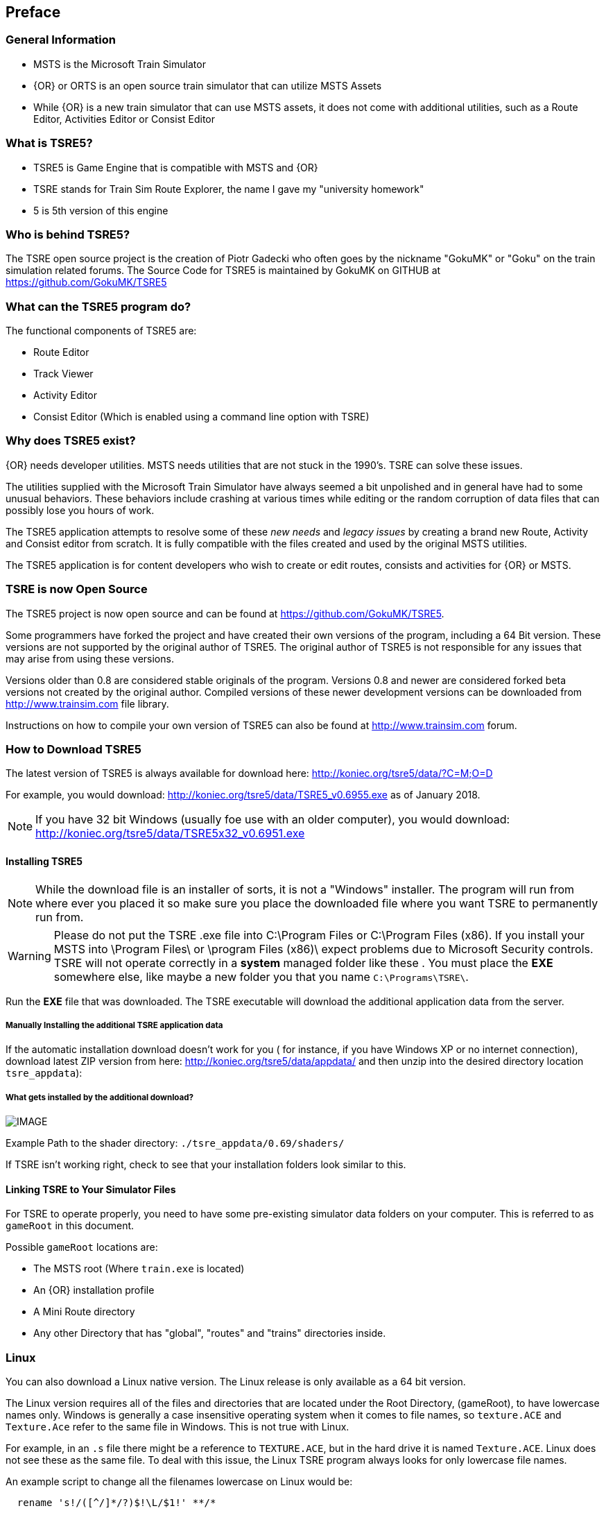 

:numbered!:
[preface]
== Preface

=== General Information

* MSTS is the Microsoft Train Simulator
* {OR} or ORTS is an open source train simulator that can utilize MSTS Assets
* While {OR} is a new train simulator that can use MSTS assets, it does not come with additional utilities, such as a Route Editor, Activities Editor or Consist Editor

=== What is TSRE5? 

* TSRE5 is Game Engine that is compatible with MSTS and {OR}
* TSRE stands for Train Sim Route Explorer, the name I gave my "university homework"
* 5 is 5th version of this engine

=== Who is behind TSRE5?

The TSRE open source project is the creation of Piotr Gadecki who often goes by the nickname "GokuMK" or "Goku" on the train simulation related forums. The Source Code for TSRE5 is maintained by GokuMK on GITHUB at https://github.com/GokuMK/TSRE5


=== What can the TSRE5 program do? 

The functional components of TSRE5 are:

* Route Editor
* Track Viewer
* Activity Editor 
* Consist Editor (Which is enabled using a command line option with TSRE)


=== Why does TSRE5 exist?

{OR} needs developer utilities. MSTS needs utilities that are not stuck in the 1990's.  TSRE can solve these issues.

The utilities supplied with the Microsoft Train Simulator have always seemed a bit unpolished and in general have had to some unusual behaviors.  These behaviors include crashing at various times while editing or the random corruption of data files that can possibly lose you hours of work.

The TSRE5 application attempts to resolve some of these _new needs_ and _legacy issues_ by creating a brand new Route, Activity and Consist editor from scratch. It is fully compatible with the files created and used by the original MSTS utilities.

The TSRE5 application is for content developers who wish to create or edit routes, consists and activities for {OR} or MSTS.

=== TSRE is now Open Source

The TSRE5 project is now open source and can be found at https://github.com/GokuMK/TSRE5. 

Some programmers have forked the project and have created their own versions of the program, including a 64 Bit version.  These versions are not supported by the original author of TSRE5.  The original author of TSRE5 is not responsible for any issues that may arise from using these versions.

Versions older than 0.8 are considered stable originals of the program.  Versions 0.8 and newer are considered forked beta versions not created by the original author.  Compiled versions of these newer development versions can be downloaded from http://www.trainsim.com file library.

Instructions on how to compile your own version of TSRE5 can also be found at http://www.trainsim.com forum. 



<<<<

=== How to Download TSRE5 


The latest version of TSRE5 is always available for download here: http://koniec.org/tsre5/data/?C=M;O=D

For example, you would download:  http://koniec.org/tsre5/data/TSRE5_v0.6955.exe as of January 2018.

[NOTE]
 If you have 32 bit Windows (usually foe use with an older computer), you would download: http://koniec.org/tsre5/data/TSRE5x32_v0.6951.exe

==== Installing TSRE5

[NOTE]
   While the download file is an installer of sorts, it is not a "Windows" installer. The program will run from where ever you placed it so make sure you place the downloaded file where you want TSRE to permanently run from.

[WARNING]
  Please do not put the TSRE .exe file into C:\Program Files or C:\Program Files (x86). If you install your MSTS into \Program Files\ or \program Files (x86)\ expect problems due to Microsoft Security controls.  TSRE will not operate correctly in a *system* managed folder like these . You must place the *EXE* somewhere else, like maybe a new folder you that you name `C:\Programs\TSRE\`.
 
Run the *EXE* file that was downloaded. The TSRE executable will download the additional application data from the server.

===== Manually Installing the additional TSRE application data 

If the automatic installation download doesn’t work for you ( for instance, if you have Windows XP or no internet connection), download latest ZIP version from here: http://koniec.org/tsre5/data/appdata/ and then unzip into the desired directory location `tsre_appdata`):

===== What gets installed by the additional download?

[IMAGE]
image::images/install1.png[]

Example Path to the shader directory:   `./tsre_appdata/0.69/shaders/`

If TSRE isn't working right, check to see that your installation folders look similar to this. 


==== Linking TSRE to Your Simulator Files

For TSRE to operate properly, you need to have some pre-existing simulator data folders on your computer.  This is referred to as `gameRoot` in this document. 

Possible `gameRoot` locations are:

* The MSTS root  (Where `train.exe` is located)
* An {OR} installation profile
* A Mini Route directory
* Any other Directory that has "global", "routes" and "trains" directories inside. 

<<<
=== Linux

You can also download a Linux native version.  The Linux release is only available as a 64 bit version. 

The Linux version requires all of the files and directories that are located under the Root Directory, (gameRoot), to have lowercase names only.  Windows is generally a case insensitive operating system when it comes to file names, so `texture.ACE` and `Texture.Ace` refer to the same file in Windows.  This is not true with Linux. 

For example,  in an `.s` file there might be a reference to `TEXTURE.ACE`, but in the hard drive it is named `Texture.ACE`. Linux does not see these as the same file.  To deal with this issue,  the Linux TSRE program always looks for only lowercase file names. 

An example script to change all the filenames lowercase on Linux would be: 

[source,shell]
----
  rename 's!/([^/]*/?)$!\L/$1!' **/* 
----

_(It might require running it several times)_. 

There are also Windows based tools like "Bulk Rename" http://www.bulkrenameutility.co.uk/Main_Intro.php that can process the files before being moved to a Linux platform.

<<<<

[#settings]
=== How to Manually Configure TSRE5 

Persistent Settings for TSRE can be managed using  the `settings.txt` in the program folder where `tsre5.exe` is located. 

[NOTE]
  Configuring the `settings.txt` file is optional but it can be very helpful. Since the program is still under development, this list of options can change.

==== How does `settings.txt` work?

Any line in the `Settings.txt` file that begins with {cmt} is _commented out_ and is therefore *DISABLED*.  So, to *enable* the AASAMPLES option in the first line, you would edit the `SETTINGS.TXT` file the TSRE folder with  the text editor of your choice and delete the {cmt}  in front of AASAMPLES.


Below is a sample settings file. Some parts of it need to be modified with content that is related to you personally such as folder locations and online map tool keys.

File:: "settings.txt"

----
#AASamples
allowObjLag | 1000
#autoFix | true
#cameraFov | 20.0
cameraSpeedMax | 2 
cameraSpeedMin | 20
cameraSpeedStd | 0.20
#cameraStickToTerrain | true
#ceWindowLayout | CU1
colorConView | #87ceeb
colorShapeView | #87ceeb
consoleOutput | false
#createNewIfNotExist | true
#defaultElevationBox | 0
#defaultMoveStep | 0.25
#deleteTrWatermarks | true
#deleteViewDbSpheres | true
fogColor | #D0D0FF
fogDensity | 0.55
#fpsLimit | 0
fullscreen | true
gameRoot | T:\0_NEKS
geoPath | H:/Hgt
#GoogleMapsKey |
#hudEnabled | true
#hudScale
ignoreMissingGlobalShapes | true
imageMapsUrl | http://api.mapbox.com/v4/mapbox.satellite/{lon},{lat},{zoom}/{res}x{res}.png?access_token|
leaveTrackShapeAfterDelete | false
loadAllWFiles | true
#mainwindowslayout| PWT
mapImageResolution | 1024
markerLines | true
maxObjLag | 10
mouseSpeed | 0.1
numRecentItems | 30
objectLod | 4000
#objectsToRemove
#oglDefaultLineWidth | 1
#ortsEngEnable | true
#playerMode | true
#proceduralTracks | true
#renderTrItems | true
#routeMergeString
#routeName | cmk
#season
#seasonalEditing | true
#serverLogin
#shadowMapSize
shadowsEnabled | 0
#skyColor
snapableOnlyRot | false
#sortTileObjects | true
soundEnabled | true
#startTilex | -5306
#startTiley | 14961
#systemTheme | true
tileLod | 2
#textureQuality
#toolsHidden | true
#trackElevationMaxPm
#useImperial | true
#useNetworkEng | true
usenNumPad | true
#useOnlyPositiveQuaternions | true
UseQuadTree | false
#useTdbEmptyItems | true
#UseWorkingDir | true
warningBox | false
writeEnabled | true
writeTDB | true
----

The list of items above includes items that were extracted from the TSRE5 Source Code.  

<<<
The list below is an attempt to describe each option, where possible.

					
|===					
|	Entry	| 	Value	|	Description
					
|	#	|	Comment	|	Any line that starts with a `#` character is a "Comment" line and its contents are ignored.
|	#AASamples	|		|	Anti-Alias
|	allowObjLag 	|	1000	|	Lower value may be better for HDD. Higher value increases loading speed on startup but requires SSD. 
|	#autoFix 	|	 true	|	
|	#cameraFov 	|	20	|	 {RE} Camera field of view.
|	cameraSpeedMax 	|	2	|	High Speed Preset
|	cameraSpeedMin 	|	20	|	Slow Speed Preset 
|	cameraSpeedStd 	|	0.2	|	Normal Speed Preset 
|	#cameraStickToTerrain 	|	 true	|	 Camera will stick to ground level and follow terrain  
|	#ceWindowLayout 	|	 CU1	|	Gui Setting
|	colorConView 	|	 #87ceeb	|	Consist Viewer custom background color.
|	colorShapeView 	|	 #87ceeb	|	 Shape Viewer custom background color.  
|	consoleOutput 	|	 false	|	Set this to true if you want log printed on console. It will output to a file named `log.txt`. _It seems to not be working in the current version_
|	#createNewIfNotExist 	|	 true	|	Set to true to auto create new route if routeName is set and route not exists. Not recommended
|	#defaultElevationBox 	|	0	|	 [values 0 - 3]  
|	#defaultMoveStep 	|	0.25	|	[default 0.25]
|	#deleteTrWatermarks 	|	 true	|	 Set this to true if you want to delete "TrWatermarks" objects in `.W` files on save.
|	#deleteViewDbSpheres 	|	 true	|	 Set this to true if you want to delete ViewDbSpheres objects in `.W` files on save.
|	fogColor 	|	 #D0D0FF	|	Ambient Fog settings - Color   
|	fogDensity 	|	0.55	|	 Ambient Fog settings - Density
|	#fpsLimit 	|	0	|	 Set FPS limit. Default; 0 = no limit.
|	fullscreen 	|	 true	|	
|	gameRoot 	|	 T:\0_NEKS	|	Example: "F:/train simulator"        If you don't want to specify a root directory each time you start the application, enter the path to your desired MSTS/{OR} directory.
|	geoPath 	|	 H:/Hgt	|	Enter the path to directory where you have .HGT files stored if you want to use the terrain height data import in {RE}.
|	#GoogleMapsKey 	|	API KEY	|	 Enter your personal Google Maps API key here to use satellite Imagery 
|	#hudEnabled 	|	 true	|	*new* True/False
|	#hudScale	|		|	*new* True/False
|	ignoreMissingGlobalShapes 	|	 true	|	True/False  hide unavailable global shapes 
| imageMapsUrl = https://api.mapbox.com/styles/v1/mapbox/satellite-v9/static/{lon},{lat},17/{res}x{res}?access_token=yourtoken | Format changed. There is a section on how to use this in the manual.
| imageSubstitution = true | Set to true if you want to use the image substitution feature. (dds ace) 
|	leaveTrackShapeAfterDelete 	|	 false	|	True/False  Set to true if you want to manually fix broken TDB vectors in {RE}. _Only for advanced users_
|	loadAllWFiles 	|	 true	|	*new* True/False
|	#mainwindowslayout	|	 PWT	|	Default, Other options include "TWP", "PTW", "WTP" etc.  Using just "W" will make all windows be separate.
|	mapImageResolution 	|	1024	|	 use multiples, IE; 2048,4096,8192 etc
|	markerLines 	|	 true	|	*new* True/False
|	maxObjLag 	|	10	|	Number of new loading threads/frame. IMO, for HDD best value is 2. Lower value for older HDD and CPU, higher for SSD and better CPU.
|	mouseSpeed 	|	0.1	|	Control mouse movement speed
|	numRecentItems 	|	30	|	*new*  
|	objectLod 	|	4000	|	View distance in meters.`tileLod = objectLod/2000 required`. The default for the MSTS {RE} is `tileLod = 1, objectLod = 2000`
|	#objectsToRemove	|		|	*new*
|	#oglDefaultLineWidth 	|	1	|	Bounding Box Line Width Value Adjustment
|	#ortsEngEnable 	|	 true	|	*new*
|	#playerMode 	|	 true	|	*new*
|	#proceduralTracks 	|	 true	|	*new*
|	#renderTrItems 	|	 true	|	Ture/False  Set to true if you want to see TDB items. _Only for advanced users_ 
|	#routeMergeString	|		|	*new*
|	#routeName 	|	 cmk	|	Place a route name here if you want to skip the Load Window and instead use this route on startup.  
|	#season	|		|	*new*
|	#seasonalEditing 	|	 true	|	*new*
|	#serverLogin	|		|	*new*
|	#shadowMapSize	|		|	*new*
|	shadowsEnabled 	|	0	|	*new*
|	#skyColor	|		|	#R #G #B   RGB COLOR
|	snapableOnlyRot 	|	 false	|	 True or False, Stick to track property 
|	#sortTileObjects 	|	 true	|	*new*
|	soundEnabled 	|	 true	|	*new*
|	#startTilex 	|	-5306	|	Optional Route Editor Start Tile *X* position. This overrides the route settings in the `TRK` file
|	#startTiley 	|	14961	|	Optional Route Editor Start Tile *Y* position.
|	#systemTheme 	|	 true	|	Set to true if you want to use a system theme instead of the default dark one. 
|	tileLod 	|	2	|	Tile view distance. 0 = 1x1 tiles, 1 = 3x3 tiles, 2 = 5x5 tiles etc. The default MSTS value is 1. 
|	#textureQuality	|		|	*new*
|	#toolsHidden 	|	 true	|	Set to true if you want to hide all tools in the {RE}.
|	#trackElevationMaxPm	|		|	*new*
|	#useImperial 	|	 true	|	Set to true if you want to use miles instead kilometers etc.  _Not sure it works_
|	#useNetworkEng 	|	 true	|	*new*
|	usenNumPad 	|	 true	|	Set to false if you have keyboard with no numpad 0-9 keys. 
|	#useOnlyPositiveQuaternions 	|	 true	|	*new*
|	UseQuadTree 	|	 false	|	true/false  Disable or Enable the new renderer.
|	#useTdbEmptyItems 	|	 true	|	*new*
|	#UseWorkingDir 	|	 true	|	*new*
|	warningBox 	|	 false	|	true/false   Set to false if you don't want warning window on startup. 
|	writeEnabled 	|	 true	|	Set this to false if you want to disable all `Save` functions.
|	writeTDB 	|	 true	|	Set this to false if you want to disable the `Save Track Database` functions.
|===					


[NOTE]
If the comment says *new* and nothing else... we still need a good explanation of what it's supposed to do.

=== Changes




What's new:


8.004 adds the following:

Default offset from track centerline added for signal and milepost placement (sigOffset setting)
Reload Marker Files (file menu)
Show Speedposts in Marker dropdowns automatically (similar to Sidings and Platforms)
Adds all shapes in Route\Shapes directory to an "Non-Indexed" category on the Objects pane
Add "reload settings" function which will reload some (not all) of the values from Settings.txt
Addresses multiple paths for include files
Add new Settings token MapAPIKey (optionally separates this from being included in the URL)
Warning message given if trying to rename a track or static shapefile to file that doesn't exist in the appropriate Shapes directory
Fixes Mass calculations into metric tonnes for commonly supported units (lb, kg, t-us, t-uk)
Reduced logging messages while debugOutput = false
New settings tokens to disable ORTS default texture handling:

imageSubstitution = false will only use texture type defined in shapefile (Will not affect TERRTEX files)
imageUpgrade = false will not show DDS if both ACE and DDS are provided​

Changes from v8.003

  Fixes platform left/right line heights
  Optional support for ViewsphereDB and VDbID entries in world file objects as these aren't used by OpenRails
  Added mouse wheel support for zooming in/out as long as objects aren't selected
  Added Provider name to Map Loading Page (taken from URL in Settings) and disables satellite map loading if no URL is specified
  Added new offset value in Settings.txt to correct for zoom level differences in URL and restore Z17/Z18 selection for MapBox
  Copy Position and Position/Rot now includes tile
  Dynamic curves now up to 15000m
  Extended debug logging on/off via Settings txt
  Fixes multiple JNodePosN entries
  Enable revised symbols for interactive objects (signal, speedpost, platform, siding) via Settings.txt
  Maximum auto-placement distance now configurable via Settings.txt
  Camera elevation above terrain can default to locked via Settings.txt
  ​Consist Editor now supports adding ORTS EOTD's to consists
  Consist Editor displays ORFreightAnimations including Load-OR files
  Activity Editor should no longer crash in the Traffic Editor when clicking on the Time tool
  Option to have detailed or simplified logging via Settings.txt
  Corrected startup window position issues on multiple monitor for Consist Editor and Shape Viewer
  Configurable rail position and size for dynamic track rendering
  Status Window to show modal features: Camera Lock, Camera Terrain Lock, AutoTDBSave, StickToTerrain, Terrain Brushes, and Rotate/Transform/Resize
  Unsaved dialog now works when track is added or removed from the TDB
  Data precision rolled back to 7 decimal places, which should eliminate excessive decimal values for some items, and may have fixed broken vectors (zigzags)
  Adds Camera placement and rotation options
  Adds "Tangent" calculation logic​
  ​Settings values are no longer case sensitive
  Settings values to activate features can be any of the following: 1, true, on
  Last saved timer
  Option to display terrain elevation in feet
  Double click on route name to Load route


v8.003
 New symbols for platform and siding objects, signal objects and speedposts.
 Removes support for ViewsphereDB and VDbID entries in world file objects as these aren't used by OpenRails (legacySupport setting)
 Added mouse wheel support for zooming in/out as long as objects aren't selected
 Status updates for modal features displayed in the Navi box for AutoTDBSave, StickToTerrain, Terrain Brushes, and Rotate/Transform/Resize
 Added Provider name to Map Loading Page (taken from URL in Settings) and disables satellite map loading if no URL is specified
 Copy Position and Position/Rot now includes tile to avoid pastes near tile boundary to appear in the expected position
 Dynamic curves now supported up to 15000m radius
 Extended debug logging on/off in Settings txt
 Fixes multiple JNodePosN entries
 EOTD support
 Fixes seasonal editing
 Adds Camera placement and rotation options
Adds "Tangent" calculation logic
Adds "last saved" timer
Allow display of terrain elevation in feet
Double-click route name in load window to Load

 legacySupport --- this will eventually be used to allow you to save MSTS ViewSphereDBID's in shapefiles. Those lines aren't needed by ORTS, so the default is already set to false. It's currently dormant, but the setting is there for when it goes live.

 newSymbols = true -- this triggers the new arrow shapes for interactives where applicable. Setting to false will go back to the pyramid shapes.

 maxAutoPlacement = 999 ---- this was requested for increasing autoplacement from 999m to 9999m. I decided to make it configurable. It's tested up to 10Km, and may work further than that. Autoplacement stops at the next junction node regardless of this setting.​

 Fixes MapBox with an updated setting and a new setting:


 imageMapsUrl = https://api.mapbox.com/styles/v1/mapbox/satellite-v9/static/{lon},{lat},{zoom}/{res}x{res}?access_token=yourApiTokenValue imageMapsZoomOffset = -1

 Added Status Windows for modal features: Camera, AutoTDBSave, StickToTerrain, Terrain Brushes, and Rotate/Transform/Resize


[NOTE]
Within the last year, the zoom function was broken by a change at MapBox. This fix restores the ability to go between Z17 and Z18 on the fly as you can with Google Maps.

0.8.002
- 64 Bit Support
- Added new settings:

  wireLineHeight = 6.7         // sets the yellow TDB line height to help position catenary/bridges
  sectionLineHeight = 5        // sets the grey Tsection line that people probably don't notice is there
  terrainSize = 1              // sets the cut/fill size value
  terrainEmbankment = 2        // sets the cut/fill embankment value
  terrainCut = 2               // sets the cut/fill cut value
  terrainRadius = 9            // sets the cut/fill radius value
  terrainBrushSize = 1         // sets the terrain brush size
  terrainBrushIntensity = 12   // sets the terrain brush intensity
  selectedTerrWidth=4          // sets the width of the terrain tile selection lines
  selectedTerrColor = #FFB612  // sets the color for terrain tile selection lines
  selectedWidth=2              // sets the width of the object selection lines
  selectedColor = #B612FF      // sets the color for object selection lines


0.7.001
- some dynamic track bug fixes
- fixed bug when placing elevated complex tracks and shapes
- fixed bug when signals face wrong direction after track vector editing
- TSRE creates an empty graphic.ace file when making a new route, so MSTS won't crash on load
- multiplayer editing demo

0.699
- autoFix function. TSRE will remove all broken objects if autoFix is set to true in settings.txt
- new error detected by TSRE - signal linked to wrong trackNode

[IMAGE]
image::images/change1.png[]

0.698
- introduction to error & messages. New window + route checks + new option: "loadAllWFiles = true"
- randomized object placement
- multiple ref files
- shape viewer reload file
- geo terrain editable offset
- improved kml rendering - try "markerLines = true"
- improved Image Maps download
- seasonal editing
- option to customize number of recent items list: "numRecentItems = X"
- many fixes and features already forgotten XD

0.69752

- fixed RE shape preview window

0.69751

- fixed selection bug

0.6975

- shape viewer
- fixed shader shadow bug
- fixed bug when moved carspawner marker is not properly displayed in some tools

0.6974

- fixed bug when editing water on tile with water disabled

0.6973

- fixed Quad Tree bug (disappearing terrain)
- fixed bug when moved platform marker is not properly displayed in some tools

0.6972

- fixed bug with loading DDS textures defined directly in data files.
- fixed bug when train path stations were not in order while making services.

0.697

- new installation method. TSRE uses now Tar archiwes and own tar file extractor instead of windows .cab files. So, now automatic installation should work on all operating systems.

0.6963

- elevation info for dynamic tracks and rulers
- set position Y value for group of objects
- edit position of signal shape in properties window
- more actions available from the context menu
- pick elevation for placement -> easy placement of elevated track using short segments
- new option "useTdbEmptyItems = false" may help editing broken routes?

